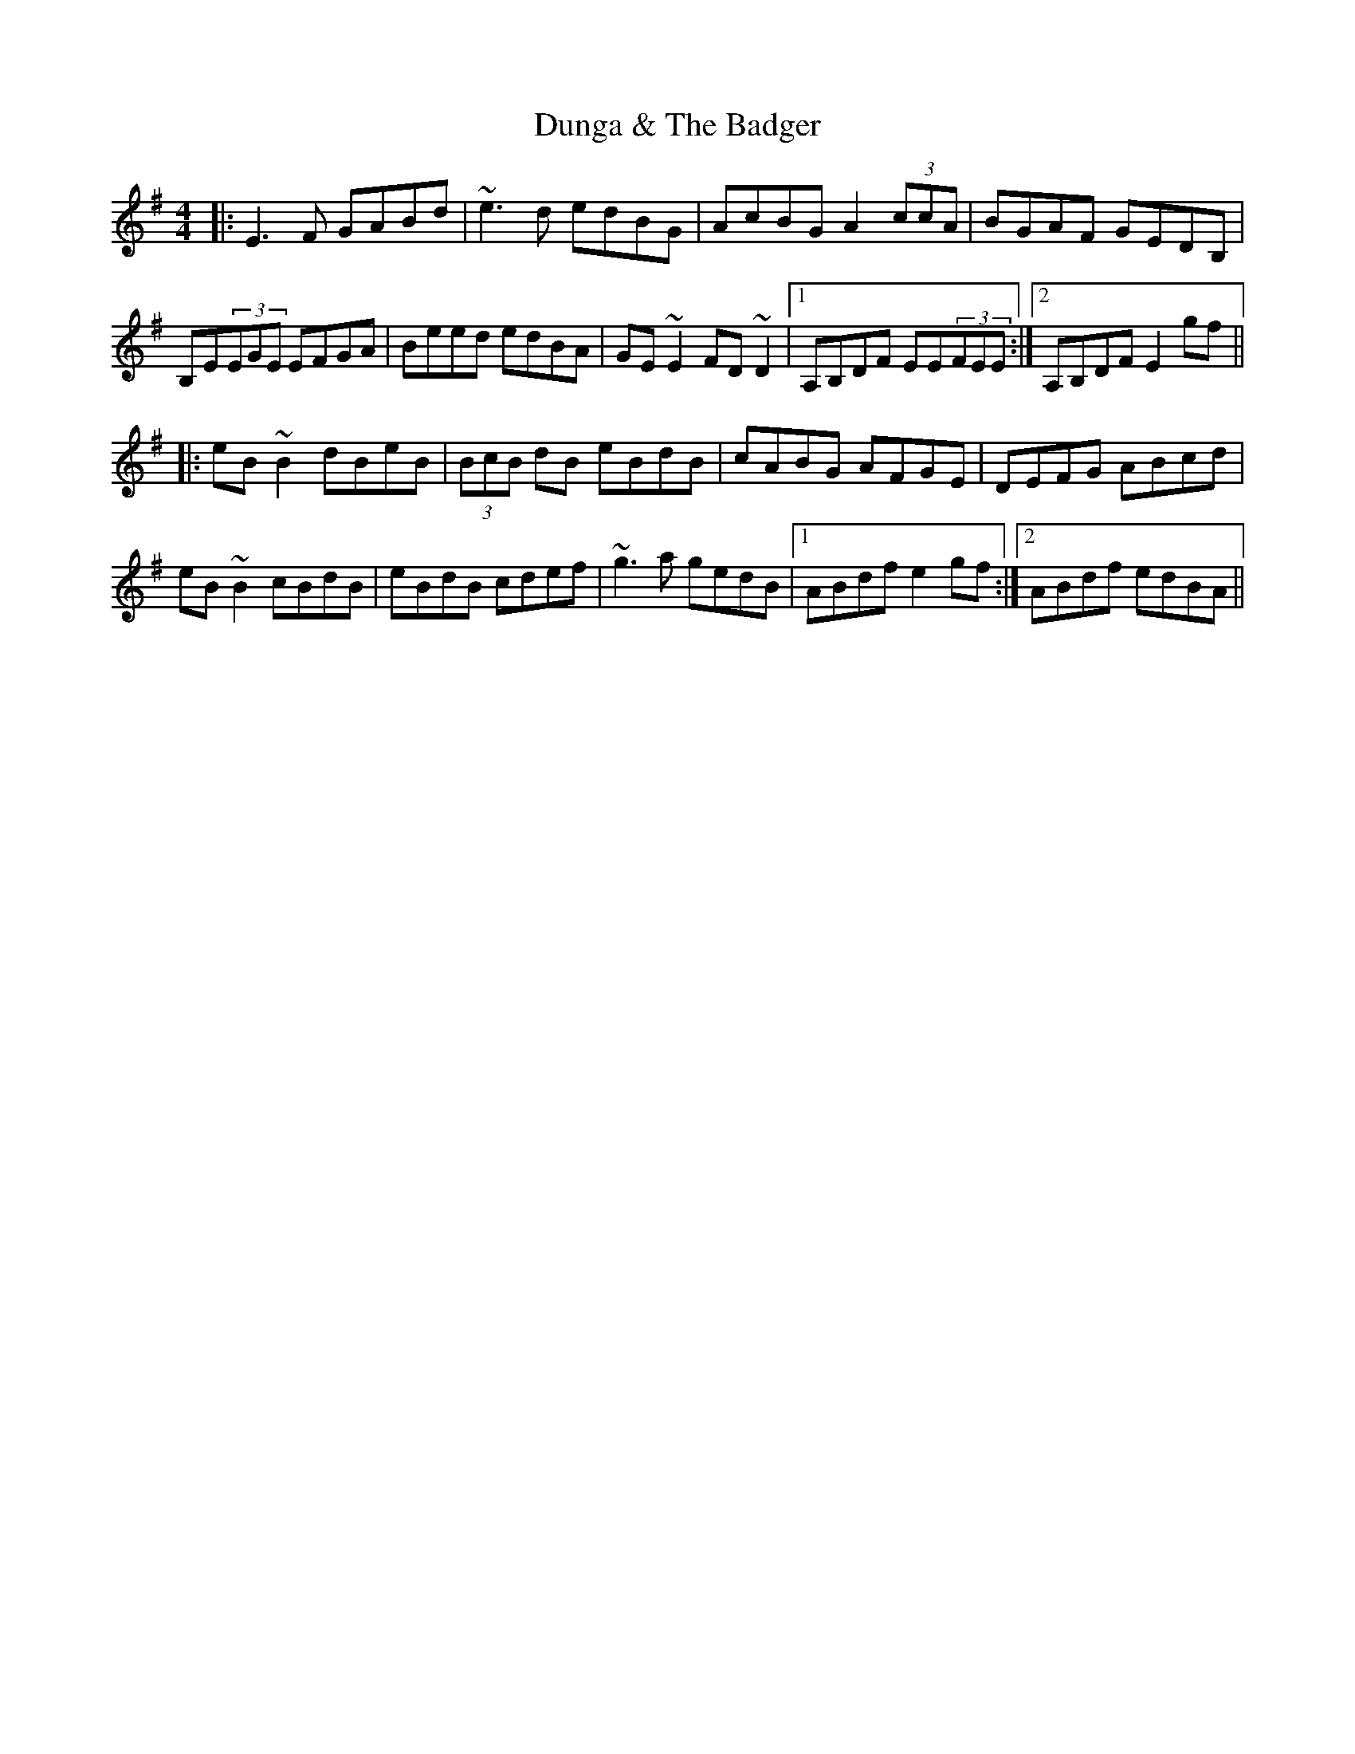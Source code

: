 X: 11182
T: Dunga & The Badger
R: reel
M: 4/4
K: Eminor
|:E3F GABd|~e3d edBG|AcBG A2 (3ccA|BGAF GEDB,|
B,E(3EGE EFGA|Beed edBA|GE~E2 FD~D2|1 A,B,DF EE(3FEE:|2 A,B,DF E2gf||
|:eB~B2 dBeB|(3BcB dB eBdB|cABG AFGE|DEFG ABcd|
eB~B2 cBdB|eBdB cdef|~g3a gedB|1 ABdf e2gf:|2 ABdf edBA||

